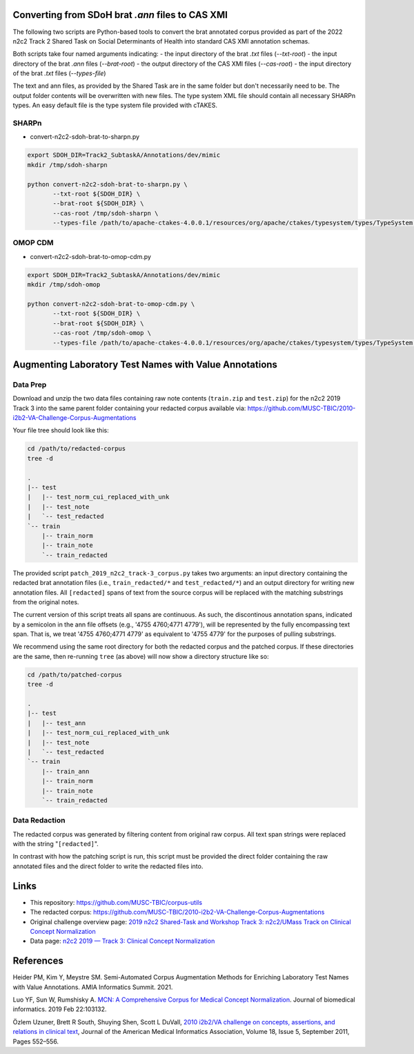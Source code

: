 

Converting from SDoH brat `.ann` files to CAS XMI
=================================================

The following two scripts are Python-based tools to convert the brat
annotated corpus provided as part of the 2022 n2c2 Track 2 Shared Task
on Social Determinants of Health into standard CAS XMI annotation
schemas.

Both scripts take four named arguments indicating:
- the input directory of the brat `.txt` files (`--txt-root`)
- the input directory of the brat `.ann` files (`--brat-root`)
- the output directory of the CAS XMI files (`--cas-root`)
- the input directory of the brat `.txt` files (`--types-file`)

The text and ann files, as provided by the Shared Task are in the same
folder but don't necessarily need to be.  The output folder contents
will be overwritten with new files.  The type system XML file should
contain all necessary SHARPn types.  An easy default file is the type
system file provided with cTAKES.

SHARPn
------

- convert-n2c2-sdoh-brat-to-sharpn.py
  
.. code-block::  bash

    export SDOH_DIR=Track2_SubtaskA/Annotations/dev/mimic
    mkdir /tmp/sdoh-sharpn

    python convert-n2c2-sdoh-brat-to-sharpn.py \
           --txt-root ${SDOH_DIR} \
           --brat-root ${SDOH_DIR} \
           --cas-root /tmp/sdoh-sharpn \
           --types-file /path/to/apache-ctakes-4.0.0.1/resources/org/apache/ctakes/typesystem/types/TypeSystem.xml


OMOP CDM
--------

- convert-n2c2-sdoh-brat-to-omop-cdm.py

.. code-block::  bash

    export SDOH_DIR=Track2_SubtaskA/Annotations/dev/mimic
    mkdir /tmp/sdoh-omop

    python convert-n2c2-sdoh-brat-to-omop-cdm.py \
           --txt-root ${SDOH_DIR} \
           --brat-root ${SDOH_DIR} \
           --cas-root /tmp/sdoh-omop \
           --types-file /path/to/apache-ctakes-4.0.0.1/resources/org/apache/ctakes/typesystem/types/TypeSystem.xml


Augmenting Laboratory Test Names with Value Annotations
=======================================================

Data Prep
---------

Download and unzip the two data files containing raw note contents
(``train.zip`` and ``test.zip``) for the n2c2 2019 Track 3 into the
same parent folder containing your redacted corpus available via:
https://github.com/MUSC-TBIC/2010-i2b2-VA-Challenge-Corpus-Augmentations

Your file tree should look like this:

.. code-block::  bash
   
    cd /path/to/redacted-corpus
    tree -d
   
    .
    |-- test
    |   |-- test_norm_cui_replaced_with_unk
    |   |-- test_note
    |   `-- test_redacted
    `-- train
        |-- train_norm
        |-- train_note
        `-- train_redacted


The provided script ``patch_2019_n2c2_track-3_corpus.py`` takes two
arguments:  an input directory containing the redacted brat annotation
files (i.e., ``train_redacted/*`` and ``test_redacted/*``) and an
output directory for writing new annotation files.  All ``[redacted]``
spans of text from the source corpus will be replaced with the
matching substrings from the original notes.

The current version of this script treats all spans are continuous. As
such, the discontinous annotation spans, indicated by a semicolon in
the ann file offsets (e.g., '4755 4760;4771 4779'), will be
represented by the fully encompassing text span. That is, we treat
'4755 4760;4771 4779' as equivalent to '4755 4779' for the purposes of
pulling substrings.

.. code-block::  bash
    python3 \
        corpus-utils/n2c2/patch_2019_n2c2_track-3_corpus.py \
	--input-dir /path/to/redacted-corpus \
	--output-dir /path/to/patched-corpus


We recommend using the same root directory for both the redacted
corpus and the patched corpus. If these directories are the same, then
re-running ``tree`` (as above) will now show a directory structure
like so:

.. code-block::  bash
   
    cd /path/to/patched-corpus
    tree -d
   
    .
    |-- test
    |   |-- test_ann
    |   |-- test_norm_cui_replaced_with_unk
    |   |-- test_note
    |   `-- test_redacted
    `-- train
        |-- train_ann
        |-- train_norm
        |-- train_note
        `-- train_redacted

Data Redaction
--------------

The redacted corpus was generated by filtering content from original
raw corpus.  All text span strings were replaced with the string
"``[redacted]``".

In contrast with how the patching script is run, this script must be
provided the direct folder containing the raw annotated files and the
direct folder to write the redacted files into.

.. code-block::  bash
    python3 \
        corpus-utils/n2c2/redact_2019_n2c2_track-3_corpus.py \
	--input-dir /path/to/raw-brat-corpus/train_ann \
	--output-dir /path/to/redacted-corpus/train_redacted
	
    python3 \
        corpus-utils/n2c2/redact_2019_n2c2_track-3_corpus.py \
	--input-dir /path/to/raw-brat-corpus/test_ann \
	--output-dir /path/to/redacted-corpus/test_redacted

		 
Links
=====

- This repository:  https://github.com/MUSC-TBIC/corpus-utils 
- The redacted corpus:  https://github.com/MUSC-TBIC/2010-i2b2-VA-Challenge-Corpus-Augmentations
- Original challenge overview page:  `2019 n2c2 Shared-Task and Workshop Track 3: n2c2/UMass Track on Clinical Concept Normalization <https://n2c2.dbmi.hms.harvard.edu/track3>`_
- Data page: `n2c2 2019 — Track 3: Clinical Concept Normalization <https://portal.dbmi.hms.harvard.edu/projects/n2c2-2019-t3/>`_

References
==========

Heider PM, Kim Y, Meystre SM. Semi-Automated Corpus Augmentation
Methods for Enriching Laboratory Test Names with Value Annotations.
AMIA Informatics Summit. 2021.

Luo YF, Sun W, Rumshisky A. `MCN: A Comprehensive Corpus for Medical
Concept Normalization
<https://www.ncbi.nlm.nih.gov/pubmed/30802545>`_. Journal of
biomedical informatics. 2019 Feb 22:103132.

Özlem Uzuner, Brett R South, Shuying Shen, Scott L DuVall, `2010
i2b2/VA challenge on concepts, assertions, and relations in clinical
text <https://doi.org/10.1136/amiajnl-2011-000203>`_, Journal of the
American Medical Informatics Association, Volume 18, Issue 5,
September 2011, Pages 552–556.
